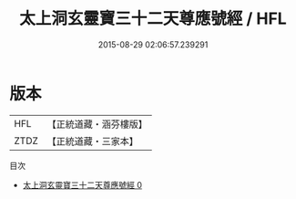 #+TITLE: 太上洞玄靈寶三十二天尊應號經 / HFL

#+DATE: 2015-08-29 02:06:57.239291
* 版本
 |       HFL|【正統道藏・涵芬樓版】|
 |      ZTDZ|【正統道藏・三家本】|
目次
 - [[file:KR5e0023_000.txt][太上洞玄靈寶三十二天尊應號經 0]]
